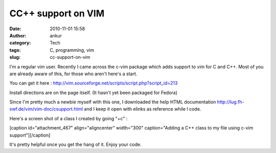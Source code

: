 CC++ support on VIM
###################
:date: 2010-11-01 15:58
:author: ankur
:category: Tech
:tags: C, programming, vim
:slug: cc-support-on-vim

I'm a regular vim user. Recently I came across the c-vim package which
adds support to vim for C and C++. Most of you are already aware of
this, for those who aren't here's a start.

You can get it here
: http://vim.sourceforge.net/scripts/script.php?script_id=213

Install directions are on the page itself. (It hasn't yet been packaged
for Fedora)

Since I'm pretty much a newbie myself with this one, I downloaded the
help HTML documentation \ http://lug.fh-swf.de/vim/vim-doc/csupport.html
and I keep it open with elinks as reference while I code.

Here's a screen shot of a class I created by going "+c" :

[caption id="attachment\_467" align="aligncenter" width="300"
caption="Adding a C++ class to my file using c-vim
support"]\ |image0|\ [/caption]

 

It's pretty helpful once you get the hang of it. Enjoy your code.

.. |image0| image:: http://dodoincfedora.files.wordpress.com/2010/11/screenshot.png?w=300
   :target: http://dodoincfedora.files.wordpress.com/2010/11/screenshot.png
